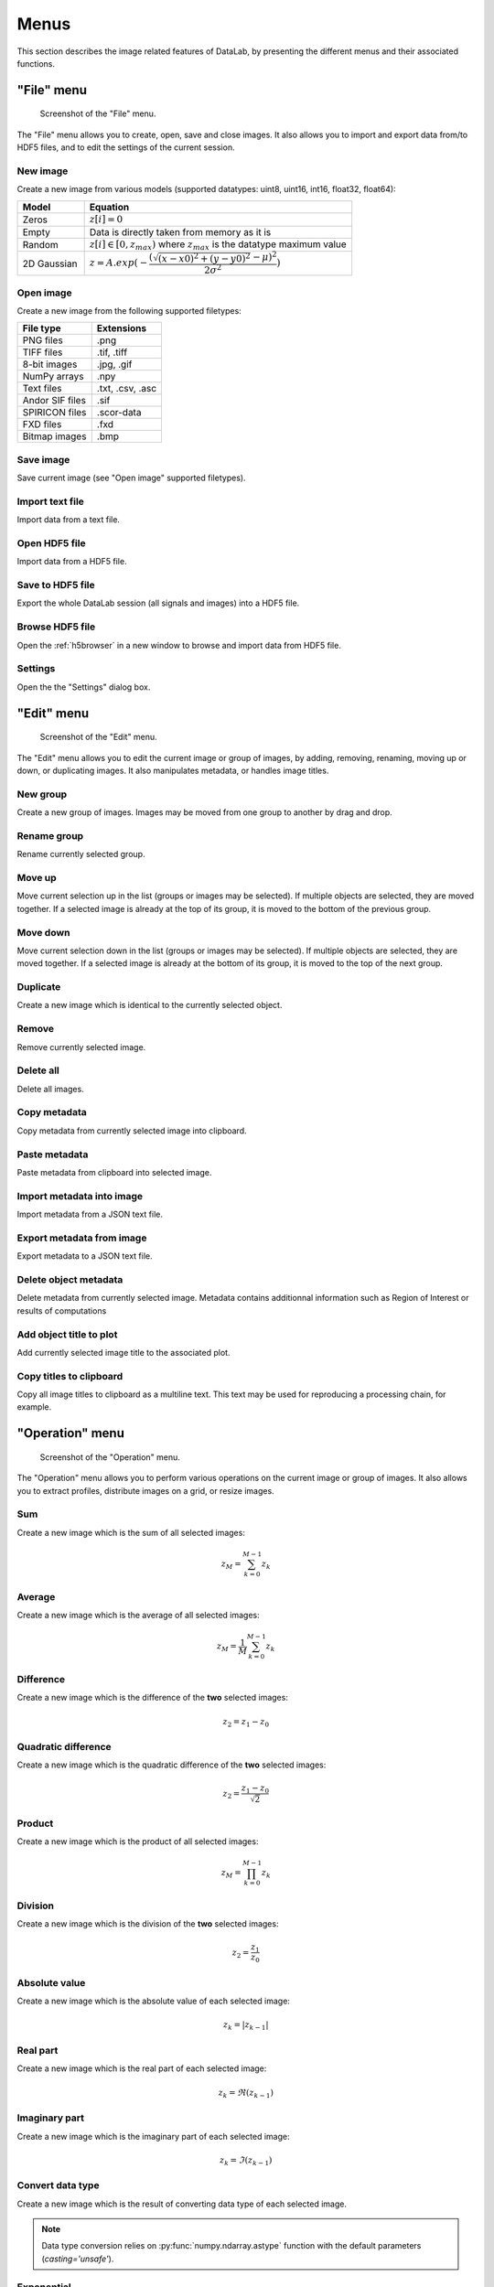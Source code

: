 Menus
=====

This section describes the image related features of DataLab, by presenting
the different menus and their associated functions.

"File" menu
-----------

.. figure:: /images/shots/i_file.png

    Screenshot of the "File" menu.

The "File" menu allows you to create, open, save and close images. It also
allows you to import and export data from/to HDF5 files, and to edit the
settings of the current session.

New image
^^^^^^^^^

Create a new image from various models
(supported datatypes: uint8, uint16, int16, float32, float64):

.. list-table::
    :header-rows: 1
    :widths: 20, 80

    * - Model
      - Equation
    * - Zeros
      - :math:`z[i] = 0`
    * - Empty
      - Data is directly taken from memory as it is
    * - Random
      - :math:`z[i] \in [0, z_{max})` where :math:`z_{max}` is the datatype maximum value
    * - 2D Gaussian
      - :math:`z = A.exp(-\dfrac{(\sqrt{(x-x0)^2+(y-y0)^2}-\mu)^2}{2\sigma^2})`

.. _open_image:

Open image
^^^^^^^^^^

Create a new image from the following supported filetypes:

.. list-table::
    :header-rows: 1

    * - File type
      - Extensions
    * - PNG files
      - .png
    * - TIFF files
      - .tif, .tiff
    * - 8-bit images
      - .jpg, .gif
    * - NumPy arrays
      - .npy
    * - Text files
      - .txt, .csv, .asc
    * - Andor SIF files
      - .sif
    * - SPIRICON files
      - .scor-data
    * - FXD files
      - .fxd
    * - Bitmap images
      - .bmp

Save image
^^^^^^^^^^

Save current image (see "Open image" supported filetypes).

Import text file
^^^^^^^^^^^^^^^^

Import data from a text file.

.. seealso::

    See :ref:`ref-to-image-text-file-import` page for more details on importing text files.

Open HDF5 file
^^^^^^^^^^^^^^

Import data from a HDF5 file.

Save to HDF5 file
^^^^^^^^^^^^^^^^^

Export the whole DataLab session (all signals and images) into a HDF5 file.

Browse HDF5 file
^^^^^^^^^^^^^^^^

Open the :ref:`h5browser` in a new window to browse and import data from HDF5 file.

Settings
^^^^^^^^

Open the the "Settings" dialog box.

.. image:: /images/settings.png

"Edit" menu
-----------

.. figure:: /images/shots/i_edit.png

    Screenshot of the "Edit" menu.

The "Edit" menu allows you to edit the current image or group of images, by
adding, removing, renaming, moving up or down, or duplicating images. It also
manipulates metadata, or handles image titles.

New group
^^^^^^^^^

Create a new group of images. Images may be moved from one group to another
by drag and drop.

Rename group
^^^^^^^^^^^^

Rename currently selected group.

Move up
^^^^^^^

Move current selection up in the list (groups or images may be selected). If
multiple objects are selected, they are moved together. If a selected image
is already at the top of its group, it is moved to the bottom of the previous
group.

Move down
^^^^^^^^^

Move current selection down in the list (groups or images may be selected). If
multiple objects are selected, they are moved together. If a selected image
is already at the bottom of its group, it is moved to the top of the next
group.

Duplicate
^^^^^^^^^

Create a new image which is identical to the currently selected object.

Remove
^^^^^^

Remove currently selected image.

Delete all
^^^^^^^^^^

Delete all images.

Copy metadata
^^^^^^^^^^^^^

Copy metadata from currently selected image into clipboard.

Paste metadata
^^^^^^^^^^^^^^

Paste metadata from clipboard into selected image.

Import metadata into image
^^^^^^^^^^^^^^^^^^^^^^^^^^

Import metadata from a JSON text file.

Export metadata from image
^^^^^^^^^^^^^^^^^^^^^^^^^^

Export metadata to a JSON text file.

Delete object metadata
^^^^^^^^^^^^^^^^^^^^^^

Delete metadata from currently selected image.
Metadata contains additionnal information such as Region of Interest
or results of computations

Add object title to plot
^^^^^^^^^^^^^^^^^^^^^^^^

Add currently selected image title to the associated plot.

Copy titles to clipboard
^^^^^^^^^^^^^^^^^^^^^^^^

Copy all image titles to clipboard as a multiline text.
This text may be used for reproducing a processing chain, for example.


"Operation" menu
----------------

.. figure:: /images/shots/i_operation.png

    Screenshot of the "Operation" menu.

The "Operation" menu allows you to perform various operations on the current
image or group of images. It also allows you to extract profiles, distribute
images on a grid, or resize images.

Sum
^^^

Create a new image which is the sum of all selected images:

.. math::
    z_{M} = \sum_{k=0}^{M-1}{z_{k}}

Average
^^^^^^^

Create a new image which is the average of all selected images:

.. math::
    z_{M} = \dfrac{1}{M}\sum_{k=0}^{M-1}{z_{k}}

Difference
^^^^^^^^^^

Create a new image which is the difference of the **two** selected images:

.. math::
    z_{2} = z_{1} - z_{0}

Quadratic difference
^^^^^^^^^^^^^^^^^^^^

Create a new image which is the quadratic difference of the **two**
selected images:

.. math::
    z_{2} = \dfrac{z_{1} - z_{0}}{\sqrt{2}}

Product
^^^^^^^

Create a new image which is the product of all selected images:

.. math::
    z_{M} = \prod_{k=0}^{M-1}{z_{k}}

Division
^^^^^^^^

Create a new image which is the division of the **two** selected images:

.. math::
    z_{2} = \dfrac{z_{1}}{z_{0}}

Absolute value
^^^^^^^^^^^^^^

Create a new image which is the absolute value of each selected image:

.. math::
    z_{k} = |z_{k-1}|

Real part
^^^^^^^^^

Create a new image which is the real part of each selected image:

.. math::
    z_{k} = \Re(z_{k-1})

Imaginary part
^^^^^^^^^^^^^^

Create a new image which is the imaginary part of each selected image:

.. math::
    z_{k} = \Im(z_{k-1})

Convert data type
^^^^^^^^^^^^^^^^^

Create a new image which is the result of converting data type of each
selected image.

.. note::

    Data type conversion relies on :py:func:`numpy.ndarray.astype` function with
    the default parameters (`casting='unsafe'`).

Exponential
^^^^^^^^^^^

Create a new image which is the exponential of each selected image:

.. math::
    z_{k} = \exp(z_{k-1})

Logarithm (base 10)
^^^^^^^^^^^^^^^^^^^

Create a new image which is the base 10 logarithm of each selected image:

.. math::
    z_{k} = \log_{10}(z_{k-1})

Log10(z+n)
^^^^^^^^^^

Create a new image which is the Log10(z+n) of each selected image
(avoid Log10(0) on image background):

.. math::
    z_{k} = \log_{10}(z_{k-1}+n)

Flat-field correction
^^^^^^^^^^^^^^^^^^^^^

Create a new image which is flat-field correction
of the **two** selected images:

.. math::
    z_{1} =
    \begin{cases}
        \dfrac{z_{0}}{z_{f}}.\overline{z_{f}} & \text{if } z_{0} > z_{threshold} \\
        z_{0} & \text{otherwise}
    \end{cases}`

where :math:`z_{0}` is the raw image,
:math:`z_{f}` is the flat field image,
:math:`z_{threshold}` is an adjustable threshold
and :math:`\overline{z_{f}}` is the flat field image average value:

.. math::
    \overline{z_{f}}=
    \dfrac{1}{N_{row}.N_{col}}.\sum_{i=0}^{N_{row}}\sum_{j=0}^{N_{col}}{z_{f}(i,j)}

.. note::

    Raw image and flat field image are supposedly already
    corrected by performing a dark frame subtraction.

Rotation
^^^^^^^^

Create a new image which is the result of rotating (90°, 270° or
arbitrary angle) or flipping (horizontally or vertically) data.

Intensity profiles
^^^^^^^^^^^^^^^^^^

Line profile
    Extract an horizontal or vertical profile from each selected image, and create
    new signals from these profiles.

    .. figure:: /images/shots/i_profile.png

        Line profile dialog. Parameters may also be set manually
        ("Edit profile parameters" button).

Average profile
    Extract an horizontal or vertical profile averaged over a rectangular area, from
    each selected image, and create new signals from these profiles.

    .. figure:: /images/shots/i_profile_average.png

        Average profile dialog: the area is defined by a rectangle shape.
        Parameters may also be set manually ("Edit profile parameters" button).

Radial profile extraction
    Extract a radial profile from each selected image, and create new signals from
    these profiles.

    The following parameters are available:

    .. list-table::
        :header-rows: 1
        :widths: 25, 75

        * - Parameter
          - Description
        * - Center
          - Center around which the radial profile is computed: centroid, image center, or user-defined
        * - X
          - X coordinate of the center (if user-defined), in pixels
        * - Y
          - Y coordinate of the center (if user-defined), in pixels

Distribute on a grid
^^^^^^^^^^^^^^^^^^^^

Distribute selected images on a regular grid.

Reset image positions
^^^^^^^^^^^^^^^^^^^^^

Reset selected image positions to first image (x0, y0) coordinates.

Resize
^^^^^^

Create a new image which is a resized version of each selected image.

Pixel binning
^^^^^^^^^^^^^

Combine clusters of adjacent pixels, throughout the image,
into single pixels. The result can be the sum, average, median, minimum,
or maximum value of the cluster.

ROI extraction
^^^^^^^^^^^^^^

Create a new image from a user-defined Region of Interest.

.. figure:: /images/shots/i_roi_dialog.png

    ROI extraction dialog: the ROI is defined by moving the position
    and adjusting the size of a rectangle shape.

Swap X/Y axes
^^^^^^^^^^^^^

Create a new image which is the result of swapping X/Y data.

"Processing" menu
-----------------

.. figure:: /images/shots/i_processing.png

    Screenshot of the "Processing" menu.

The "Processing" menu allows you to perform various processing on the current
image or group of images: it allows you to apply filters, to perform exposure
correction, to perform denoising, to perform morphological operations, and so on.

Linear calibration
^^^^^^^^^^^^^^^^^^

Create a new image which is a linear calibration
of each selected image with respect to Z axis:

.. list-table::
    :header-rows: 1
    :widths: 40, 60

    * - Parameter
      - Linear calibration
    * - Z-axis
      - :math:`z_{1} = a.z_{0} + b`

Thresholding
^^^^^^^^^^^^

Apply the thresholding to each selected image.

Clipping
^^^^^^^^

Apply the clipping to each selected image.

Moving average
^^^^^^^^^^^^^^

Compute moving average of each selected image
(implementation based on `scipy.ndimage.uniform_filter <https://docs.scipy.org/doc/scipy/reference/generated/scipy.ndimage.uniform_filter.html>`_).

Moving median
^^^^^^^^^^^^^

Compute moving median of each selected image
(implementation based on `scipy.signal.medfilt <https://docs.scipy.org/doc/scipy/reference/generated/scipy.signal.medfilt.html>`_).

Wiener filter
^^^^^^^^^^^^^

Compute Wiener filter of each selected image
(implementation based on `scipy.signal.wiener <https://docs.scipy.org/doc/scipy/reference/generated/scipy.signal.wiener.html>`_).

FFT
^^^

Create a new image which is the Fast Fourier Transform (FFT)
of each selected image.

Inverse FFT
^^^^^^^^^^^

Create a new image which is the inverse FFT of each selected image.

Butterworth filter
^^^^^^^^^^^^^^^^^^

Perform Butterworth filter on an image
(implementation based on `skimage.filters.butterworth <https://scikit-image.org/docs/stable/api/skimage.filters.html#skimage.filters.butterworth>`_)

Exposure
^^^^^^^^

Gamma correction
    Apply gamma correction to each selected image
    (implementation based on `skimage.exposure.adjust_gamma <https://scikit-image.org/docs/stable/api/skimage.exposure.html#skimage.exposure.adjust_gamma>`_)

Logarithmic correction
    Apply logarithmic correction to each selected image
    (implementation based on `skimage.exposure.adjust_log <https://scikit-image.org/docs/stable/api/skimage.exposure.html#skimage.exposure.adjust_log>`_)

Sigmoid correction
    Apply sigmoid correction to each selected image
    (implementation based on `skimage.exposure.adjust_sigmoid <https://scikit-image.org/docs/stable/api/skimage.exposure.html#skimage.exposure.adjust_sigmoid>`_)

Histogram equalization
    Equalize image histogram levels
    (implementation based on `skimage.exposure.equalize_hist <https://scikit-image.org/docs/stable/api/skimage.exposure.html#skimage.exposure.equalize_hist>`_)

Adaptive histogram equalization
    Equalize image histogram levels using Contrast Limited Adaptive Histogram Equalization (CLAHE) algorithm
    (implementation based on `skimage.exposure.equalize_adapthist <https://scikit-image.org/docs/stable/api/skimage.exposure.html#skimage.exposure.equalize_adapthist>`_)

Intensity rescaling
    Stretch or shrink image intensity levels
    (implementation based on `skimage.exposure.rescale_intensity <https://scikit-image.org/docs/stable/api/skimage.exposure.html#skimage.exposure.rescale_intensity>`_)

Restoration
^^^^^^^^^^^

Total variation denoising
    Denoise image using Total Variation algorithm
    (implementation based on `skimage.restoration.denoise_tv_chambolle <https://scikit-image.org/docs/stable/api/skimage.restoration.html#denoise-tv-chambolle>`_)

Bilateral filter denoising
    Denoise image using bilateral filter
    (implementation based on `skimage.restoration.denoise_bilateral <https://scikit-image.org/docs/stable/api/skimage.restoration.html#denoise-bilateral>`_)

Wavelet denoising
    Perform wavelet denoising on image
    (implementation based on `skimage.restoration.denoise_wavelet <https://scikit-image.org/docs/stable/api/skimage.restoration.html#denoise-wavelet>`_)

White Top-Hat denoising
    Denoise image by subtracting its white top hat transform
    (using a disk footprint)

All denoising methods
    Perform all denoising methods on image. Combined with the
    "distribute on a grid" option, this allows to compare the
    different denoising methods on the same image.

Morphology
^^^^^^^^^^

White Top-Hat (disk)
    Perform white top hat transform of an image, using a disk footprint
    (implementation based on `skimage.morphology.white_tophat <https://scikit-image.org/docs/stable/api/skimage.morphology.html#skimage.morphology.white_tophat>`_)

Black Top-Hat (disk)
    Perform black top hat transform of an image, using a disk footprint
    (implementation based on `skimage.morphology.black_tophat <https://scikit-image.org/docs/stable/api/skimage.morphology.html#skimage.morphology.black_tophat>`_)

Erosion (disk)
    Perform morphological erosion on an image, using a disk footprint
    (implementation based on `skimage.morphology.erosion <https://scikit-image.org/docs/stable/api/skimage.morphology.html#skimage.morphology.erosion>`_)

Dilation (disk)
    Perform morphological dilation on an image, using a disk footprint
    (implementation based on `skimage.morphology.dilation <https://scikit-image.org/docs/stable/api/skimage.morphology.html#skimage.morphology.dilation>`_)

Opening (disk)
    Perform morphological opening on an image, using a disk footprint
    (implementation based on `skimage.morphology.opening <https://scikit-image.org/docs/stable/api/skimage.morphology.html#skimage.morphology.opening>`_)

Closing (disk)
    Perform morphological closing on an image, using a disk footprint
    (implementation based on `skimage.morphology.closing <https://scikit-image.org/docs/stable/api/skimage.morphology.html#skimage.morphology.closing>`_)

All morphological operations
    Perform all morphological operations on an image, using a disk footprint.
    Combined with the "distribute on a grid" option, this allows to compare
    the different morphological operations on the same image.

Edges
^^^^^

Roberts filter
    Perform edge filtering on an image, using the Roberts algorithm
    (implementation based on `skimage.filters.roberts <https://scikit-image.org/docs/stable/api/skimage.filters.html#skimage.filters.roberts>`_)

Prewitt filter
    Perform edge filtering on an image, using the Prewitt algorithm
    (implementation based on `skimage.filters.prewitt <https://scikit-image.org/docs/stable/api/skimage.filters.html#skimage.filters.prewitt>`_)

Prewitt filter (horizontal)
    Find the horizontal edges of an image, using the Prewitt algorithm
    (implementation based on `skimage.filters.prewitt_h <https://scikit-image.org/docs/stable/api/skimage.filters.html#skimage.filters.prewitt_h>`_)

Prewitt filter (vertical)
    Find the vertical edges of an image, using the Prewitt algorithm
    (implementation based on `skimage.filters.prewitt_v <https://scikit-image.org/docs/stable/api/skimage.filters.html#skimage.filters.prewitt_v>`_)

Sobel filter
    Perform edge filtering on an image, using the Sobel algorithm
    (implementation based on `skimage.filters.sobel <https://scikit-image.org/docs/stable/api/skimage.filters.html#skimage.filters.sobel>`_)

Sobel filter (horizontal)
    Find the horizontal edges of an image, using the Sobel algorithm
    (implementation based on `skimage.filters.sobel_h <https://scikit-image.org/docs/stable/api/skimage.filters.html#skimage.filters.sobel_h>`_)

Sobel filter (vertical)
    Find the vertical edges of an image, using the Sobel algorithm
    (implementation based on `skimage.filters.sobel_v <https://scikit-image.org/docs/stable/api/skimage.filters.html#skimage.filters.sobel_v>`_)

Scharr filter
    Perform edge filtering on an image, using the Scharr algorithm
    (implementation based on `skimage.filters.scharr <https://scikit-image.org/docs/stable/api/skimage.filters.html#skimage.filters.scharr>`_)

Scharr filter (horizontal)
    Find the horizontal edges of an image, using the Scharr algorithm
    (implementation based on `skimage.filters.scharr_h <https://scikit-image.org/docs/stable/api/skimage.filters.html#skimage.filters.scharr_h>`_)

Scharr filter (vertical)
    Find the vertical edges of an image, using the Scharr algorithm
    (implementation based on `skimage.filters.scharr_v <https://scikit-image.org/docs/stable/api/skimage.filters.html#skimage.filters.scharr_v>`_)

Farid filter
    Perform edge filtering on an image, using the Farid algorithm
    (implementation based on `skimage.filters.farid <https://scikit-image.org/docs/stable/api/skimage.filters.html#skimage.filters.farid>`_)

Farid filter (horizontal)
    Find the horizontal edges of an image, using the Farid algorithm
    (implementation based on `skimage.filters.farid_h <https://scikit-image.org/docs/stable/api/skimage.filters.html#skimage.filters.farid_h>`_)

Farid filter (vertical)
    Find the vertical edges of an image, using the Farid algorithm
    (implementation based on `skimage.filters.farid_v <https://scikit-image.org/docs/stable/api/skimage.filters.html#skimage.filters.farid_v>`_)

Laplace filter
    Perform edge filtering on an image, using the Laplace algorithm
    (implementation based on `skimage.filters.laplace <https://scikit-image.org/docs/stable/api/skimage.filters.html#skimage.filters.laplace>`_)

All edges filters
    Perform all edge filtering algorithms (see above) on an image.
    Combined with the "distribute on a grid" option, this allows to compare
    the different edge filters on the same image.

Canny filter
    Perform edge filtering on an image, using the Canny algorithm
    (implementation based on `skimage.feature.canny <https://scikit-image.org/docs/stable/api/skimage.feature.html#skimage.feature.canny>`_)

"Computing" menu
----------------

.. figure:: /images/shots/i_computing.png

    Screenshot of the "Computing" menu.

The "Computing" menu allows you to perform various computations on the current
image or group of images. It also allows you to compute statistics, to compute
the centroid, to detect peaks, to detect contours, and so on.

.. note::

    In DataLab vocabulary, a "computing" is a feature that computes a scalar
    result from an image. This result is stored as metadata, and thus attached
    to image. This is different from a "processing" which creates a new image
    from an existing one.

Edit regions of interest
^^^^^^^^^^^^^^^^^^^^^^^^

Open a dialog box to setup multiple Region Of Interests (ROI).
ROI are stored as metadata, and thus attached to image.

ROI definition dialog is exactly the same as ROI extraction (see above).

.. figure:: /images/shots/i_roi_image.png

    An image with ROI.

Remove regions of interest
^^^^^^^^^^^^^^^^^^^^^^^^^^

Remove all defined ROI for selected object(s).

Statistics
^^^^^^^^^^

Compute statistics on selected image and show a summary table.

.. figure:: /images/shots/i_stats.png

    Example of statistical summary table: each row is associated to an ROI
    (the first row gives the statistics for the whole data).

Histogram
^^^^^^^^^

Compute histogram of selected image and show it in the Signal Panel.

Parameters are:

.. list-table::
    :header-rows: 1
    :widths: 25, 75

    * - Parameter
      - Description
    * - Bins
      - Number of bins
    * - Lower limit
      - Lower limit of the histogram
    * - Upper limit
      - Upper limit of the histogram

.. figure:: /images/shots/i_histogram.png

    Example of histogram.

Centroid
^^^^^^^^

Compute image centroid using a Fourier transform method
(as discussed by `Weisshaar et al. <http://www.mnd-umwelttechnik.fh-wiesbaden.de/pig/weisshaar_u5.pdf>`_).
This method is quite insensitive to background noise.

Minimum enclosing circle center
^^^^^^^^^^^^^^^^^^^^^^^^^^^^^^^

Compute the circle contour enclosing image values above
a threshold level defined as the half-maximum value.

2D peak detection
^^^^^^^^^^^^^^^^^

Automatically find peaks on image using a minimum-maximum filter algorithm.

.. figure:: /images/shots/i_peak2d_test.png

    Example of 2D peak detection.

.. seealso::
    See :ref:`ref-to-2d-peak-detection` for more details on algorithm and associated parameters.

Contour detection
^^^^^^^^^^^^^^^^^

Automatically extract contours and fit them using a circle or an ellipse,
or directly represent them as a polygon.

.. figure:: /images/shots/i_contour_test.png

    Example of contour detection.

.. seealso::
    See :ref:`ref-to-contour-detection` for more details on algorithm and associated parameters.

.. note:: Computed scalar results are systematically stored as metadata.
    Metadata is attached to image and serialized with it when exporting
    current session in a HDF5 file.

Circle Hough transform
^^^^^^^^^^^^^^^^^^^^^^

Detect circular shapes using circle Hough transform
(implementation based on `skimage.transform.hough_circle_peaks <https://scikit-image.org/docs/stable/api/skimage.transform.html?highlight=hough#skimage.transform.hough_circle_peaks>`_).

Blob detection
^^^^^^^^^^^^^^

Blob detection (DOG)
    Detect blobs using Difference of Gaussian (DOG) method
    (implementation based on `skimage.feature.blob_dog <https://scikit-image.org/docs/stable/api/skimage.feature.html#blob-dog>`_).

Blob detection (DOH)
    Detect blobs using Determinant of Hessian (DOH) method
    (implementation based on `skimage.feature.blob_doh <https://scikit-image.org/docs/stable/api/skimage.feature.html#blob-doh>`_).

Blob detection (LOG)
    Detect blobs using Laplacian of Gaussian (LOG) method
    (implementation based on `skimage.feature.blob_log <https://scikit-image.org/docs/stable/api/skimage.feature.html#blob-log>`_).

Blob detection (OpenCV)
    Detect blobs using OpenCV implementation of `SimpleBlobDetector <https://docs.opencv.org/3.4/d0/d7a/classcv_1_1SimpleBlobDetector.html>`_.

Show results
^^^^^^^^^^^^

Show the results of all computations performed on the selected images. This shows the
same table as the one shown after having performed a computation.

Plot results
^^^^^^^^^^^^

Plot the results of computations performed on the selected images, with user-defined
X and Y axes (e.g. plot the contour circle radius as a function of the image number).

"View" menu
-----------

.. figure:: /images/shots/i_view.png

    Screenshot of the "View" menu.

The "View" menu allows you to visualize the current image or group of images.
It also allows you to show/hide titles, to show/hide the contrast panel, to
refresh the visualization, and so on.

View in a new window
^^^^^^^^^^^^^^^^^^^^

Open a new window to visualize and the selected images.

In the separate window, you may visualize your data more comfortably
(e.g., by maximizing the window) and you may also annotate the data.

.. seealso::
    See :ref:`ref-to-image-annotations` for more details on annotations.

Show graphical object titles
^^^^^^^^^^^^^^^^^^^^^^^^^^^^

Show/hide titles of computing results or annotations.

Auto-refresh
^^^^^^^^^^^^

Automatically refresh the visualization when the data changes.
When enabled (default), the plot view is automatically refreshed when the
data changes. When disabled, the plot view is not refreshed until you
manually refresh it by clicking the "Refresh manually" button in the
toolbar. Even though the refresh algorithm is optimized, it may still
take some time to refresh the plot view when the data changes, especially
when the data set is large. Therefore, you may want to disable the
auto-refresh feature when you are working with large data sets,
and enable it again when you are done. This will avoid unnecessary
refreshes.

Refresh manually
^^^^^^^^^^^^^^^^

Refresh the visualization manually. This triggers a refresh of the plot
view, even if the auto-refresh feature is disabled.

Show contrast panel
^^^^^^^^^^^^^^^^^^^

Show/hide contrast adjustment panel.

Other menu entries
^^^^^^^^^^^^^^^^^^

Show/hide panels or toolbars.

"?" menu
--------

.. figure:: /images/shots/s_help.png

    Screenshot of the "?" menu.

The "?" menu allows you to access the online documentation, to show log files,
to show information regarding your DataLab installation, and to show the
"About DataLab" dialog box.

Online or Local documentation
^^^^^^^^^^^^^^^^^^^^^^^^^^^^^

Open the online or local documentation:

.. image:: /images/shots/doc_online.png

Show log files
^^^^^^^^^^^^^^

Open DataLab log viewer

.. seealso::
    See :ref:`ref-to-logviewer` for more details on log viewer.

About DataLab installation
^^^^^^^^^^^^^^^^^^^^^^^^^^

Show information regarding your DataLab installation (this
is typically needed for submitting a bug report).

.. seealso::
    See :ref:`ref-to-instviewer` for more details on this dialog box.

About
^^^^^

Open the "About DataLab" dialog box:

.. image:: /images/shots/about.png
